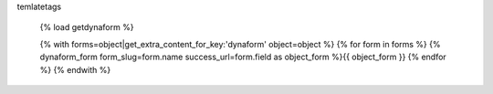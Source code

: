 temlatetags

    {% load getdynaform %}

    {% with forms=object|get_extra_content_for_key:'dynaform' object=object %}
    {% for form in forms %}
    {% dynaform_form form_slug=form.name success_url=form.field as object_form %}{{ object_form }}
    {% endfor %}
    {% endwith %}



